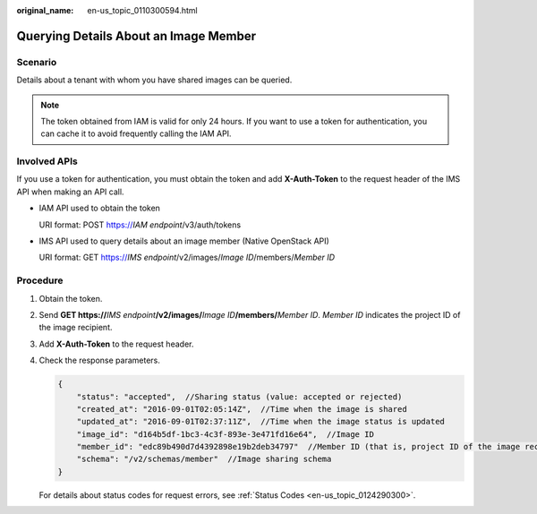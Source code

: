 :original_name: en-us_topic_0110300594.html

.. _en-us_topic_0110300594:

Querying Details About an Image Member
======================================

Scenario
--------

Details about a tenant with whom you have shared images can be queried.

.. note::

   The token obtained from IAM is valid for only 24 hours. If you want to use a token for authentication, you can cache it to avoid frequently calling the IAM API.

Involved APIs
-------------

If you use a token for authentication, you must obtain the token and add **X-Auth-Token** to the request header of the IMS API when making an API call.

-  IAM API used to obtain the token

   URI format: POST https://*IAM endpoint*/v3/auth/tokens

-  IMS API used to query details about an image member (Native OpenStack API)

   URI format: GET https://*IMS endpoint*/v2/images/*Image ID*/members/*Member ID*

Procedure
---------

#. Obtain the token.

#. Send **GET https://**\ *IMS endpoint*\ **/v2/images/**\ *Image ID*\ **/members/**\ *Member ID*. *Member ID* indicates the project ID of the image recipient.

#. Add **X-Auth-Token** to the request header.

#. Check the response parameters.

   .. code-block::

      {
          "status": "accepted",  //Sharing status (value: accepted or rejected)
          "created_at": "2016-09-01T02:05:14Z",  //Time when the image is shared
          "updated_at": "2016-09-01T02:37:11Z",  //Time when the image status is updated
          "image_id": "d164b5df-1bc3-4c3f-893e-3e471fd16e64",  //Image ID
          "member_id": "edc89b490d7d4392898e19b2deb34797"  //Member ID (that is, project ID of the image recipient)
          "schema": "/v2/schemas/member"  //Image sharing schema
      }

   For details about status codes for request errors, see :ref:`Status Codes <en-us_topic_0124290300>`.
